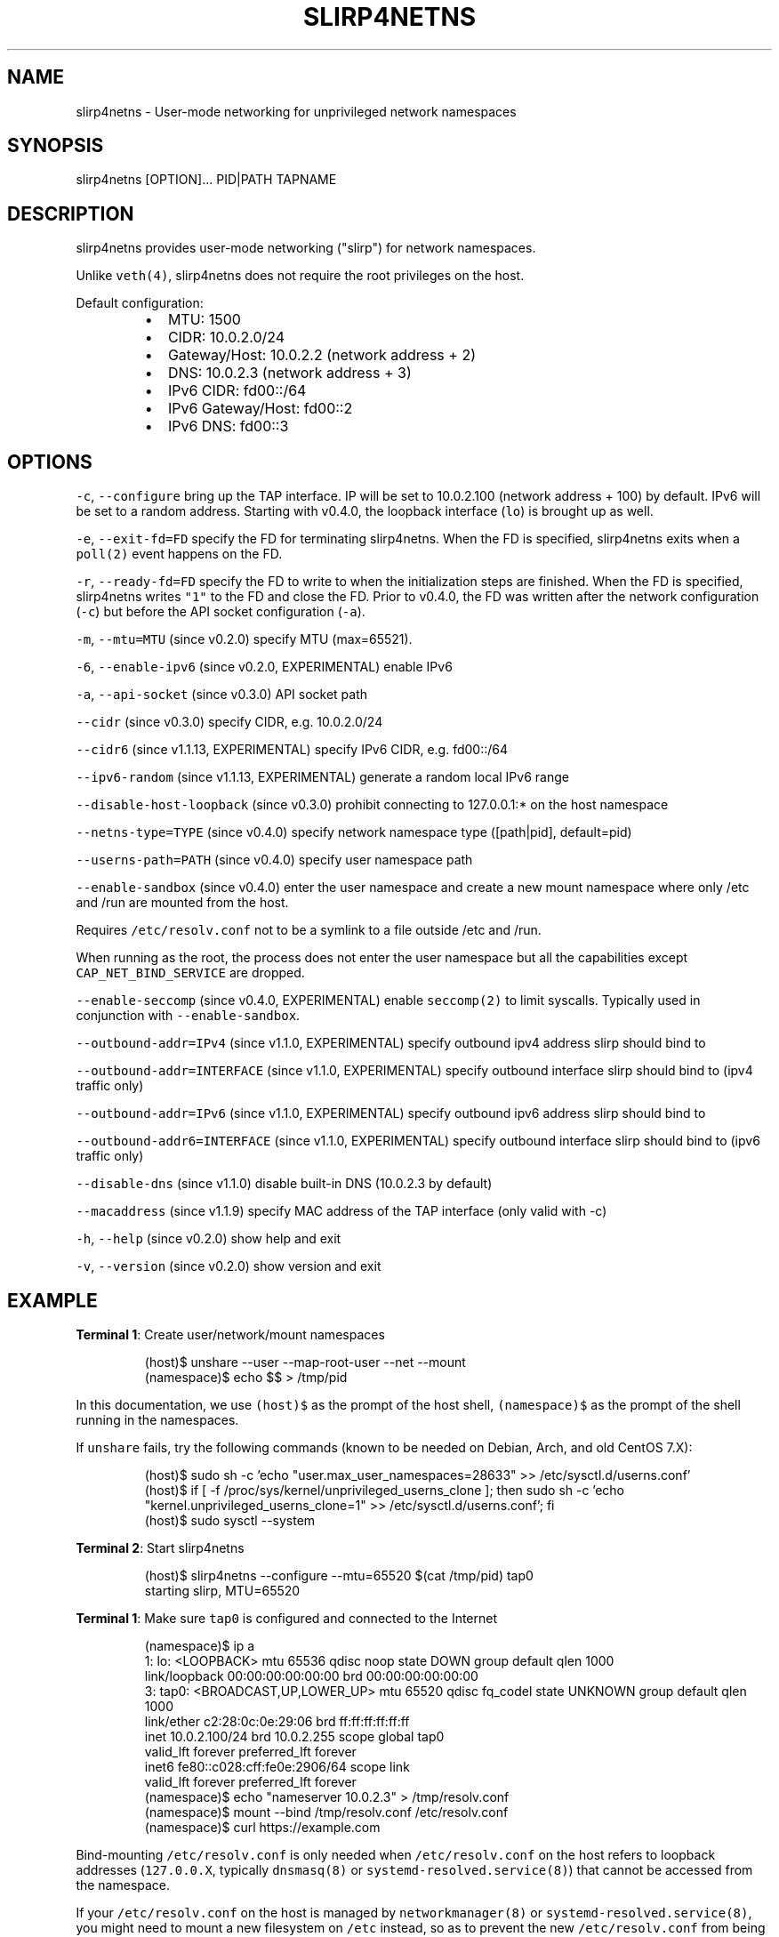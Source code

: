 .TH SLIRP4NETNS 1 "June 2021" "Rootless Containers" "User Commands"

.SH NAME
.PP
slirp4netns \- User\-mode networking for unprivileged network namespaces


.SH SYNOPSIS
.PP
slirp4netns [OPTION]... PID|PATH TAPNAME


.SH DESCRIPTION
.PP
slirp4netns provides user\-mode networking ("slirp") for network namespaces.

.PP
Unlike \fB\fCveth(4)\fR, slirp4netns does not require the root privileges on the host.

.PP
Default configuration:

.RS
.IP \(bu 2
MTU:               1500
.IP \(bu 2
CIDR:              10.0.2.0/24
.IP \(bu 2
Gateway/Host:      10.0.2.2    (network address + 2)
.IP \(bu 2
DNS:               10.0.2.3    (network address + 3)
.IP \(bu 2
IPv6 CIDR:         fd00::/64
.IP \(bu 2
IPv6 Gateway/Host: fd00::2
.IP \(bu 2
IPv6 DNS:          fd00::3

.RE


.SH OPTIONS
.PP
\fB\fC\-c\fR, \fB\fC\-\-configure\fR
bring up the TAP interface. IP will be set to 10.0.2.100 (network address + 100) by default. IPv6 will be set to a random address.
Starting with v0.4.0, the loopback interface (\fB\fClo\fR) is brought up as well.

.PP
\fB\fC\-e\fR, \fB\fC\-\-exit\-fd=FD\fR
specify the FD for terminating slirp4netns.
When the FD is specified, slirp4netns exits when a \fB\fCpoll(2)\fR event happens on the FD.

.PP
\fB\fC\-r\fR, \fB\fC\-\-ready\-fd=FD\fR
specify the FD to write to when the initialization steps are finished.
When the FD is specified, slirp4netns writes \fB\fC"1"\fR to the FD and close the FD.
Prior to v0.4.0, the FD was written after the network configuration (\fB\fC\-c\fR)
but before the API socket configuration (\fB\fC\-a\fR).

.PP
\fB\fC\-m\fR, \fB\fC\-\-mtu=MTU\fR (since v0.2.0)
specify MTU (max=65521).

.PP
\fB\fC\-6\fR, \fB\fC\-\-enable\-ipv6\fR (since v0.2.0, EXPERIMENTAL)
enable IPv6

.PP
\fB\fC\-a\fR, \fB\fC\-\-api\-socket\fR (since v0.3.0)
API socket path

.PP
\fB\fC\-\-cidr\fR (since v0.3.0)
specify CIDR, e.g. 10.0.2.0/24

.PP
\fB\fC\-\-cidr6\fR (since v1.1.13, EXPERIMENTAL)
specify IPv6 CIDR, e.g. fd00::/64

.PP
\fB\fC\-\-ipv6\-random\fR (since v1.1.13, EXPERIMENTAL)
generate a random local IPv6 range

.PP
\fB\fC\-\-disable\-host\-loopback\fR (since v0.3.0)
prohibit connecting to 127.0.0.1:* on the host namespace

.PP
\fB\fC\-\-netns\-type=TYPE\fR (since v0.4.0)
specify network namespace type ([path|pid], default=pid)

.PP
\fB\fC\-\-userns\-path=PATH\fR (since v0.4.0)
specify user namespace path

.PP
\fB\fC\-\-enable\-sandbox\fR (since v0.4.0)
enter the user namespace and create a new mount namespace where only /etc and
/run are mounted from the host.

.PP
Requires \fB\fC/etc/resolv.conf\fR not to be a symlink to a file outside /etc and /run.

.PP
When running as the root, the process does not enter the user namespace but all
the capabilities except \fB\fCCAP\_NET\_BIND\_SERVICE\fR are dropped.

.PP
\fB\fC\-\-enable\-seccomp\fR (since v0.4.0, EXPERIMENTAL)
enable \fB\fCseccomp(2)\fR to limit syscalls.
Typically used in conjunction with \fB\fC\-\-enable\-sandbox\fR\&.

.PP
\fB\fC\-\-outbound\-addr=IPv4\fR (since v1.1.0, EXPERIMENTAL)
specify outbound ipv4 address slirp should bind to

.PP
\fB\fC\-\-outbound\-addr=INTERFACE\fR (since v1.1.0, EXPERIMENTAL)
specify outbound interface slirp should bind to (ipv4 traffic only)

.PP
\fB\fC\-\-outbound\-addr=IPv6\fR (since v1.1.0, EXPERIMENTAL)
specify outbound ipv6 address slirp should bind to

.PP
\fB\fC\-\-outbound\-addr6=INTERFACE\fR (since v1.1.0, EXPERIMENTAL)
specify outbound interface slirp should bind to (ipv6 traffic only)

.PP
\fB\fC\-\-disable\-dns\fR (since v1.1.0)
disable built\-in DNS (10.0.2.3 by default)

.PP
\fB\fC\-\-macaddress\fR (since v1.1.9)
specify MAC address of the TAP interface (only valid with \-c)

.PP
\fB\fC\-h\fR, \fB\fC\-\-help\fR (since v0.2.0)
show help and exit

.PP
\fB\fC\-v\fR, \fB\fC\-\-version\fR (since v0.2.0)
show version and exit


.SH EXAMPLE
.PP
\fBTerminal 1\fP: Create user/network/mount namespaces

.PP
.RS

.nf
(host)$ unshare \-\-user \-\-map\-root\-user \-\-net \-\-mount
(namespace)$ echo $$ > /tmp/pid

.fi
.RE

.PP
In this documentation, we use \fB\fC(host)$\fR as the prompt of the host shell, \fB\fC(namespace)$\fR as the prompt of the shell running in the namespaces.

.PP
If \fB\fCunshare\fR fails, try the following commands (known to be needed on Debian, Arch, and old CentOS 7.X):

.PP
.RS

.nf
(host)$ sudo sh \-c 'echo "user.max\_user\_namespaces=28633" >> /etc/sysctl.d/userns.conf'
(host)$ if [ \-f /proc/sys/kernel/unprivileged\_userns\_clone ]; then sudo sh \-c 'echo "kernel.unprivileged\_userns\_clone=1" >> /etc/sysctl.d/userns.conf'; fi
(host)$ sudo sysctl \-\-system

.fi
.RE

.PP
\fBTerminal 2\fP: Start slirp4netns

.PP
.RS

.nf
(host)$ slirp4netns \-\-configure \-\-mtu=65520 $(cat /tmp/pid) tap0
starting slirp, MTU=65520
...

.fi
.RE

.PP
\fBTerminal 1\fP: Make sure \fB\fCtap0\fR is configured and connected to the Internet

.PP
.RS

.nf
(namespace)$ ip a
1: lo: <LOOPBACK> mtu 65536 qdisc noop state DOWN group default qlen 1000
    link/loopback 00:00:00:00:00:00 brd 00:00:00:00:00:00
3: tap0: <BROADCAST,UP,LOWER\_UP> mtu 65520 qdisc fq\_codel state UNKNOWN group default qlen 1000
    link/ether c2:28:0c:0e:29:06 brd ff:ff:ff:ff:ff:ff
    inet 10.0.2.100/24 brd 10.0.2.255 scope global tap0
       valid\_lft forever preferred\_lft forever
    inet6 fe80::c028:cff:fe0e:2906/64 scope link
       valid\_lft forever preferred\_lft forever
(namespace)$ echo "nameserver 10.0.2.3" > /tmp/resolv.conf
(namespace)$ mount \-\-bind /tmp/resolv.conf /etc/resolv.conf
(namespace)$ curl https://example.com

.fi
.RE

.PP
Bind\-mounting \fB\fC/etc/resolv.conf\fR is only needed when \fB\fC/etc/resolv.conf\fR on
the host refers to loopback addresses (\fB\fC127.0.0.X\fR, typically \fB\fCdnsmasq(8)\fR
or \fB\fCsystemd\-resolved.service(8)\fR) that cannot be accessed from the namespace.

.PP
If your \fB\fC/etc/resolv.conf\fR on the host is managed by \fB\fCnetworkmanager(8)\fR
or \fB\fCsystemd\-resolved.service(8)\fR, you might need to mount a new filesystem on
\fB\fC/etc\fR instead, so as to prevent the new \fB\fC/etc/resolv.conf\fR from being
unmounted unexpectedly when \fB\fC/etc/resolv.conf\fR on the host is regenerated.

.PP
.RS

.nf
(namespace)$ mkdir /tmp/a /tmp/b
(namespace)$ mount \-\-rbind /etc /tmp/a
(namespace)$ mount \-\-rbind /tmp/b /etc
(namespace)$ mkdir /etc/.ro
(namespace)$ mount \-\-move /tmp/a /etc/.ro
(namespace)$ cd /etc
(namespace)$ for f in .ro/*; do ln \-s $f $(basename $f); done
(namespace)$ rm resolv.conf
(namespace)$ echo "nameserver 10.0.2.3" > resolv.conf
(namespace)$ curl https://example.com

.fi
.RE

.PP
These steps can be simplified with \fB\fCrootlesskit \-\-copy\-up=/etc\fR if \fB\fCrootlesskit\fR is installed:

.PP
.RS

.nf
(host)$ rootlesskit \-\-net=slirp4netns \-\-copy\-up=/etc bash
(namespace)$ cat /etc/resolv.conf
nameserver 10.0.2.3

.fi
.RE


.SH ROUTING PING PACKETS
.PP
To route ping packets, you may need to set up \fB\fCnet.ipv4.ping\_group\_range\fR properly as the root.

.PP
e.g.

.PP
.RS

.nf
(host)$ sudo sh \-c 'echo "net.ipv4.ping\_group\_range=0   2147483647" > /etc/sysctl.d/ping\_group\_range.conf'
(host)$ sudo sysctl \-\-system

.fi
.RE


.SH FILTERING CONNECTIONS
.PP
By default, ports listening on \fB\fCINADDR\_LOOPBACK\fR (\fB\fC127.0.0.1\fR) on the host are accessible from the child namespace via the gateway (default: \fB\fC10.0.2.2\fR).
\fB\fC\-\-disable\-host\-loopback\fR can be used to prohibit connecting to \fB\fCINADDR\_LOOPBACK\fR on the host.

.PP
However, a host loopback address might be still accessible via the built\-in DNS (default: \fB\fC10.0.2.3\fR) if \fB\fC/etc/resolv.conf\fR on the host refers to a loopback address.
You may want to set up iptables for limiting access to the built\-in DNS in such a case.

.PP
.RS

.nf
(host)$ nsenter \-t $(cat /tmp/pid) \-U \-n
(namespace)$ iptables \-A OUTPUT \-d 10.0.2.3 \-p udp \-\-dport 53 \-j ACCEPT
(namespace)$ iptables \-A OUTPUT \-d 10.0.2.3 \-j DROP

.fi
.RE


.SH API SOCKET
.PP
slirp4netns can provide QMP\-like API server over an UNIX socket file:

.PP
.RS

.nf
(host)$ slirp4netns \-\-api\-socket /tmp/slirp4netns.sock ...

.fi
.RE

.PP
\fB\fCadd\_hostfwd\fR: Expose a port (IPv4 and IPv6 if enabled and host\_addr is "0.0.0.0" or "::")

.PP
.RS

.nf
(namespace)$ json='{"execute": "add\_hostfwd", "arguments": {"proto": "tcp", "host\_addr": "0.0.0.0", "host\_port": 8080, "guest\_addr": "10.0.2.100", "guest\_port": 80}}'
(namespace)$ echo \-n $json | nc \-U /tmp/slirp4netns.sock
{"return": {"id": 42}}

.fi
.RE

.PP
\fB\fCadd\_hostfwd\fR: Expose a port (IPv4 only)

.PP
specify \fB\fCtcp4\fR as \fB\fCproto\fR

.PP
\fB\fCadd\_hostfwd\fR: Expose a port (IPv6 only)

.PP
specify \fB\fCtcp6\fR as \fB\fCproto\fR

.PP
If \fB\fChost\_addr\fR is not specified, then it defaults to "0.0.0.0".

.PP
If \fB\fCguest\_addr\fR is not specified, then it will be set to the default address that corresponds to \fB\fC\-\-configure\fR\&.

.PP
\fB\fClist\_hostfwd\fR: List exposed ports

.PP
.RS

.nf
(namespace)$ json='{"execute": "list\_hostfwd"}'
(namespace)$ echo \-n $json | nc \-U /tmp/slirp4netns.sock
{"return": {"entries": [{"id": 42, "proto": "tcp", "host\_addr": "0.0.0.0", "host\_addr6": "::", "host\_port": 8080, "guest\_addr": "10.0.2.100", "guest\_addr6": "fd00::100", "guest\_port": 80}]}}

.fi
.RE

.PP
\fB\fCremove\_hostfwd\fR: Remove an exposed port

.PP
.RS

.nf
(namespace)$ json='{"execute": "remove\_hostfwd", "arguments": {"id": 42}}'
(namespace)$ echo \-n $json | nc \-U /tmp/slirp4netns.sock
{"return": {}}

.fi
.RE

.PP
Remarks:

.RS
.IP \(bu 2
Client needs to \fB\fCshutdown(2)\fR the socket with \fB\fCSHUT\_WR\fR after sending every request.
i.e. No support for keep\-alive and timeout.
.IP \(bu 2
slirp4netns "stops the world" during processing API requests.
.IP \(bu 2
A request must be less than 4096 bytes.
.IP \(bu 2
JSON responses may contain \fB\fCerror\fR instead of \fB\fCreturn\fR\&.

.RE


.SH DEFINED NAMESPACE PATHS
.PP
A user can define a network namespace path as opposed to the default process ID:

.PP
.RS

.nf
(host)$ slirp4netns \-\-netns\-type=path ... /path/to/netns tap0

.fi
.RE

.PP
Currently, the \fB\fCnetns\-type=TYPE\fR argument supports \fB\fCpath\fR or \fB\fCpid\fR args with the default being \fB\fCpid\fR\&.

.PP
Additionally, a \fB\fC\-\-userns\-path=PATH\fR argument can be included to override any user namespace path defaults

.PP
.RS

.nf
(host)$ slirp4netns \-\-netns\-type=path \-\-userns\-path=/path/to/userns /path/to/netns tap0

.fi
.RE


.SH OUTBOUND ADDRESSES
.PP
A user can defined preferred outbound ipv4 and ipv6 address in multi IP scenarios.

.PP
.RS

.nf
(host)$ slirp4netns \-\-outbound\-addr=10.2.2.10 \-\-outbound\-addr6=fe80::10 ...

.fi
.RE

.PP
Optionally you can use interface names instead of ip addresses.

.PP
.RS

.nf
(host)$ slirp4netns \-\-outbound\-addr=eth0 \-\-outbound\-addr6=eth0 ...

.fi
.RE


.SH INTER\-NAMESPACE COMMUNICATION
.PP
The easiest way to allow inter\-namespace communication is to nest network namespaces inside the slirp4netns's network namespace.

.PP
.RS

.nf
(host)$ nsenter \-t $(cat /tmp/pid) \-U \-n \-m
(namespace)$ mount \-t tmpfs none /run
(namespace)$ ip netns add foo
(namespace)$ ip netns add bar
(namespace)$ ip link add veth\-foo type veth peer name veth\-bar
(namespace)$ ip link set veth\-foo netns foo
(namespace)$ ip link set veth\-bar netns bar
(namespace)$ ip netns exec foo ip link set veth\-foo name eth0
(namespace)$ ip netns exec bar ip link set veth\-bar name eth0
(namespace)$ ip netns exec foo ip link set lo up
(namespace)$ ip netns exec bar ip link set lo up
(namespace)$ ip netns exec foo ip link set eth0 up
(namespace)$ ip netns exec bar ip link set eth0 up
(namespace)$ ip netns exec foo ip addr add 192.168.42.100/24 dev eth0
(namespace)$ ip netns exec bar ip addr add 192.168.42.101/24 dev eth0
(namespace)$ ip netns exec bar ping 192.168.42.100

.fi
.RE

.PP
However, this method does not work when you want to allow communication across multiple slirp4netns instances.
To allow communication across multiple slirp4netns instances, you need to combine another network stack such as
\fB\fCvde\_plug(1)\fR with slirp4netns.

.PP
.RS

.nf
(host)$ vde\_plug \-\-daemon switch:///tmp/switch null://
(host)$ nsenter \-t $(cat /tmp/pid\-instance0) \-U \-n
(namespace\-instance0)$ vde\_plug \-\-daemon vde:///tmp/switch tap://vde
(namespace\-instance0)$ ip link set vde up
(namespace\-instance0)$ ip addr add 192.168.42.100/24 dev vde
(namespace\-instance0)$ exit
(host)$ nsenter \-t $(cat /tmp/pid\-instance1) \-U \-n
(namespace\-instance1)$ vde\_plug \-\-daemon vde:///tmp/switch tap://vde
(namespace\-instance1)$ ip link set vde up
(namespace\-instance1)$ ip addr add 192.168.42.101/24 dev vde
(namespace\-instance1)$ ping 192.168.42.100

.fi
.RE


.SH INTER\-HOST COMMUNICATION
.PP
VXLAN is known to work.
See Usernetes project for the example of multi\-node rootless Kubernetes cluster with VXLAN: \fB\fChttps://github.com/rootless\-containers/usernetes\fR


.SH BUGS
.PP
Kernel 4.20 bumped up the default value of \fB\fC/proc/sys/net/ipv4/tcp\_rmem\fR from 87380 to 131072.
This is known to slow down slirp4netns port forwarding: \fB\fChttps://github.com/rootless\-containers/slirp4netns/issues/128\fR\&.

.PP
As a workaround, you can adjust the value of \fB\fC/proc/sys/net/ipv4/tcp\_rmem\fR inside the namespace.
No real root privilege is needed to modify the file since kernel 4.15.

.PP
.RS

.nf
(host)$ nsenter \-t $(cat /tmp/pid) \-U \-n \-m
(namespace)$ c=$(cat /proc/sys/net/ipv4/tcp\_rmem); echo $c | sed \-e s/131072/87380/g > /proc/sys/net/ipv4/tcp\_rmem

.fi
.RE


.SH SEE ALSO
.PP
\fB\fCnetwork\_namespaces(7)\fR, \fB\fCuser\_namespaces(7)\fR, \fB\fCveth(4)\fR


.SH AVAILABILITY
.PP
The slirp4netns command is available from \fB\fChttps://github.com/rootless\-containers/slirp4netns\fR under GNU GENERAL PUBLIC LICENSE Version 2 (or later).
